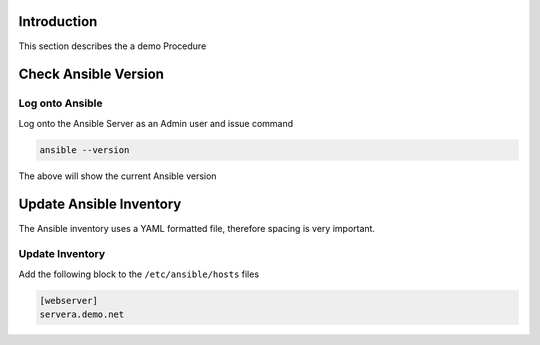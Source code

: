 Introduction
============

This section describes the a demo Procedure


Check Ansible Version
=====================

Log onto Ansible
----------------

Log onto the Ansible Server as an Admin user and issue command

.. code-block:: bash

  ansible --version
  

The above will show the current Ansible version


Update Ansible Inventory
========================

The Ansible inventory uses a YAML formatted file, therefore spacing is very important. 


Update Inventory
-----------------

Add the following block to the ``/etc/ansible/hosts`` files

.. code-block:: bash

  [webserver]
  servera.demo.net



